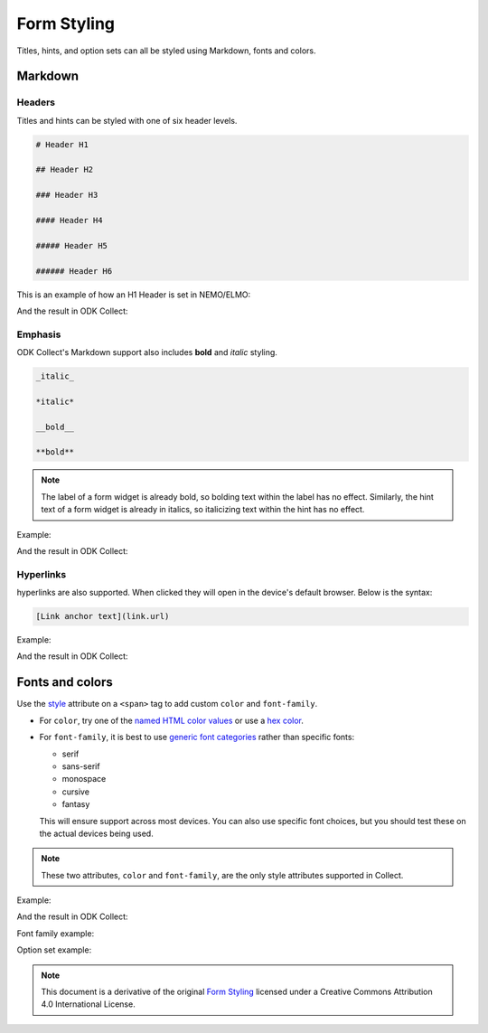 Form Styling
============

Titles, hints, and option sets can all be styled using Markdown, fonts and colors.

Markdown
--------

Headers
~~~~~~~~
Titles and hints can be styled with one of six header levels.

.. code-block:: none

  # Header H1
  
  ## Header H2
  
  ### Header H3
  
  #### Header H4
  
  ##### Header H5
  
  ###### Header H6

This is an example of how an H1 Header is set in NEMO/ELMO:

.. image:: header-elmo-code.png
  :alt: Set an H1 title in Markdown


And the result in ODK Collect:

.. image:: h1-title.png
  :alt: H1 Markdown title in ODK Collect


Emphasis
~~~~~~~~
ODK Collect's Markdown support also includes **bold** and *italic* styling.

.. code-block:: none

  _italic_

  *italic*

  __bold__

  **bold**


.. note::

  The label of a form widget is already bold, so bolding text within the label has no effect.
  Similarly, the hint text of a form widget is already in italics, so italicizing text within the hint has no effect.


Example:

.. image:: emphasis-elmo.png
  :alt: Bold and italic in NEMO/ELMO

And the result in ODK Collect:

.. image:: emphasis.png
  :alt: Emphasis in titles and hints 


Hyperlinks
~~~~~~~~~~~
  
hyperlinks are also supported. When clicked they will open in the device's default browser. Below is the syntax:

.. code-block:: none

  [Link anchor text](link.url)
  

Example:

.. image:: hyperlink-elmo.png
  :alt: Set Markdown hyperlinks in NEMO/ELMO

And the result in ODK Collect:

.. image:: hyperlinks.png
  :alt: Hyperlink in ODK Collect


Fonts and colors
---------------------

Use the `style <https://developer.mozilla.org/en-US/docs/Web/HTML/Global_attributes/style>`_ attribute on a ``<span>`` tag to add custom ``color`` and ``font-family``.


- For ``color``, try one of the `named HTML color values`_ or use a `hex color`_.
- For ``font-family``, it is best to use `generic font categories`_
  rather than specific fonts:
  
  - serif
  - sans-serif
  - monospace
  - cursive
  - fantasy
  
  This will ensure support across most devices. You can also use specific font choices, but you should test these on the actual devices being used.

.. _named HTML color values: https://html-color-codes.info/color-names/
.. _hex color: http://www.color-hex.com/
.. _generic font categories: https://developer.mozilla.org/en-US/docs/Web/CSS/font-family#%3Cgeneric-name%3E

.. note::

   These two attributes, ``color`` and ``font-family``, are the only style attributes supported in Collect.


Example:

.. image:: color-elmo.png
  :alt: Color in style attribute of a span tag

And the result in ODK Collect:

.. image:: color-odk.png
  :alt: Color in question title in ODK

Font family example:

.. image:: cursive-text.png
  :alt: Font family example in ODK

Option set example:

.. image:: styled-answers.png
  :alt: Styled option sets in ODK



.. note:: 

  This document is a derivative of the original `Form Styling <https://docs.opendatakit.org/form-styling/>`_ licensed under a Creative Commons Attribution 4.0 International License.